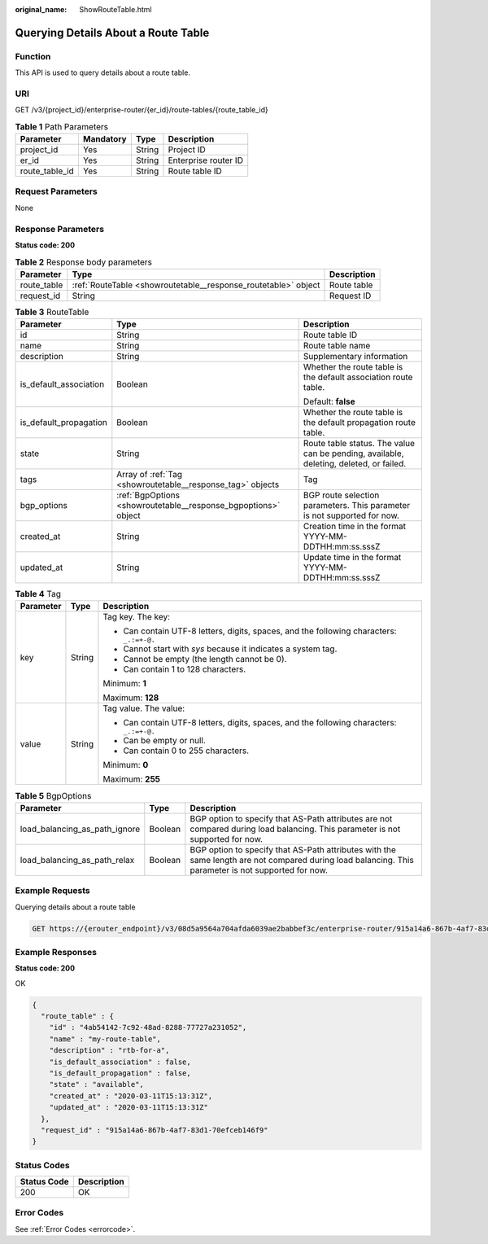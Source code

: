 :original_name: ShowRouteTable.html

.. _ShowRouteTable:

Querying Details About a Route Table
====================================

Function
--------

This API is used to query details about a route table.

URI
---

GET /v3/{project_id}/enterprise-router/{er_id}/route-tables/{route_table_id}

.. table:: **Table 1** Path Parameters

   ============== ========= ====== ====================
   Parameter      Mandatory Type   Description
   ============== ========= ====== ====================
   project_id     Yes       String Project ID
   er_id          Yes       String Enterprise router ID
   route_table_id Yes       String Route table ID
   ============== ========= ====== ====================

Request Parameters
------------------

None

Response Parameters
-------------------

**Status code: 200**

.. table:: **Table 2** Response body parameters

   +-------------+----------------------------------------------------------------+-------------+
   | Parameter   | Type                                                           | Description |
   +=============+================================================================+=============+
   | route_table | :ref:`RouteTable <showroutetable__response_routetable>` object | Route table |
   +-------------+----------------------------------------------------------------+-------------+
   | request_id  | String                                                         | Request ID  |
   +-------------+----------------------------------------------------------------+-------------+

.. _showroutetable__response_routetable:

.. table:: **Table 3** RouteTable

   +------------------------+----------------------------------------------------------------+----------------------------------------------------------------------------------------+
   | Parameter              | Type                                                           | Description                                                                            |
   +========================+================================================================+========================================================================================+
   | id                     | String                                                         | Route table ID                                                                         |
   +------------------------+----------------------------------------------------------------+----------------------------------------------------------------------------------------+
   | name                   | String                                                         | Route table name                                                                       |
   +------------------------+----------------------------------------------------------------+----------------------------------------------------------------------------------------+
   | description            | String                                                         | Supplementary information                                                              |
   +------------------------+----------------------------------------------------------------+----------------------------------------------------------------------------------------+
   | is_default_association | Boolean                                                        | Whether the route table is the default association route table.                        |
   |                        |                                                                |                                                                                        |
   |                        |                                                                | Default: **false**                                                                     |
   +------------------------+----------------------------------------------------------------+----------------------------------------------------------------------------------------+
   | is_default_propagation | Boolean                                                        | Whether the route table is the default propagation route table.                        |
   +------------------------+----------------------------------------------------------------+----------------------------------------------------------------------------------------+
   | state                  | String                                                         | Route table status. The value can be pending, available, deleting, deleted, or failed. |
   +------------------------+----------------------------------------------------------------+----------------------------------------------------------------------------------------+
   | tags                   | Array of :ref:`Tag <showroutetable__response_tag>` objects     | Tag                                                                                    |
   +------------------------+----------------------------------------------------------------+----------------------------------------------------------------------------------------+
   | bgp_options            | :ref:`BgpOptions <showroutetable__response_bgpoptions>` object | BGP route selection parameters. This parameter is not supported for now.               |
   +------------------------+----------------------------------------------------------------+----------------------------------------------------------------------------------------+
   | created_at             | String                                                         | Creation time in the format YYYY-MM-DDTHH:mm:ss.sssZ                                   |
   +------------------------+----------------------------------------------------------------+----------------------------------------------------------------------------------------+
   | updated_at             | String                                                         | Update time in the format YYYY-MM-DDTHH:mm:ss.sssZ                                     |
   +------------------------+----------------------------------------------------------------+----------------------------------------------------------------------------------------+

.. _showroutetable__response_tag:

.. table:: **Table 4** Tag

   +-----------------------+-----------------------+------------------------------------------------------------------------------------------+
   | Parameter             | Type                  | Description                                                                              |
   +=======================+=======================+==========================================================================================+
   | key                   | String                | Tag key. The key:                                                                        |
   |                       |                       |                                                                                          |
   |                       |                       | -  Can contain UTF-8 letters, digits, spaces, and the following characters: ``_.:=+-@.`` |
   |                       |                       |                                                                                          |
   |                       |                       | -  Cannot start with *sys* because it indicates a system tag.                            |
   |                       |                       |                                                                                          |
   |                       |                       | -  Cannot be empty (the length cannot be 0).                                             |
   |                       |                       |                                                                                          |
   |                       |                       | -  Can contain 1 to 128 characters.                                                      |
   |                       |                       |                                                                                          |
   |                       |                       | Minimum: **1**                                                                           |
   |                       |                       |                                                                                          |
   |                       |                       | Maximum: **128**                                                                         |
   +-----------------------+-----------------------+------------------------------------------------------------------------------------------+
   | value                 | String                | Tag value. The value:                                                                    |
   |                       |                       |                                                                                          |
   |                       |                       | -  Can contain UTF-8 letters, digits, spaces, and the following characters: ``_.:=+-@.`` |
   |                       |                       |                                                                                          |
   |                       |                       | -  Can be empty or null.                                                                 |
   |                       |                       |                                                                                          |
   |                       |                       | -  Can contain 0 to 255 characters.                                                      |
   |                       |                       |                                                                                          |
   |                       |                       | Minimum: **0**                                                                           |
   |                       |                       |                                                                                          |
   |                       |                       | Maximum: **255**                                                                         |
   +-----------------------+-----------------------+------------------------------------------------------------------------------------------+

.. _showroutetable__response_bgpoptions:

.. table:: **Table 5** BgpOptions

   +-------------------------------+---------+-----------------------------------------------------------------------------------------------------------------------------------------------------+
   | Parameter                     | Type    | Description                                                                                                                                         |
   +===============================+=========+=====================================================================================================================================================+
   | load_balancing_as_path_ignore | Boolean | BGP option to specify that AS-Path attributes are not compared during load balancing. This parameter is not supported for now.                      |
   +-------------------------------+---------+-----------------------------------------------------------------------------------------------------------------------------------------------------+
   | load_balancing_as_path_relax  | Boolean | BGP option to specify that AS-Path attributes with the same length are not compared during load balancing. This parameter is not supported for now. |
   +-------------------------------+---------+-----------------------------------------------------------------------------------------------------------------------------------------------------+

Example Requests
----------------

Querying details about a route table

.. code-block:: text

   GET https://{erouter_endpoint}/v3/08d5a9564a704afda6039ae2babbef3c/enterprise-router/915a14a6-867b-4af7-83d1-70efceb146f6/route-tables/4ab54142-7c92-48ad-8288-77727a231052

Example Responses
-----------------

**Status code: 200**

OK

.. code-block::

   {
     "route_table" : {
       "id" : "4ab54142-7c92-48ad-8288-77727a231052",
       "name" : "my-route-table",
       "description" : "rtb-for-a",
       "is_default_association" : false,
       "is_default_propagation" : false,
       "state" : "available",
       "created_at" : "2020-03-11T15:13:31Z",
       "updated_at" : "2020-03-11T15:13:31Z"
     },
     "request_id" : "915a14a6-867b-4af7-83d1-70efceb146f9"
   }

Status Codes
------------

=========== ===========
Status Code Description
=========== ===========
200         OK
=========== ===========

Error Codes
-----------

See :ref:`Error Codes <errorcode>`.
